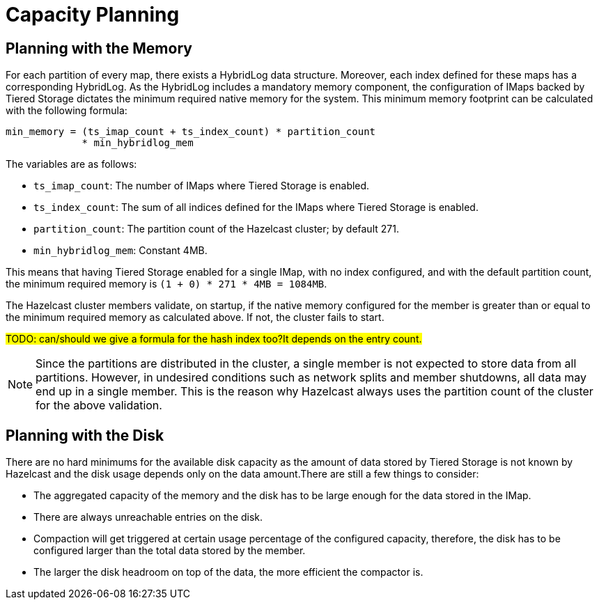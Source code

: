 = Capacity Planning

== Planning with the Memory

For each partition of every map, there exists a HybridLog data structure.
Moreover, each index defined for these maps has a corresponding HybridLog.
As the HybridLog includes a mandatory memory component, the configuration of IMaps backed by Tiered Storage dictates the minimum required native memory for the system.
This minimum memory footprint can be calculated with the following formula:

----
min_memory = (ts_imap_count + ts_index_count) * partition_count
             * min_hybridlog_mem
----

The variables are as follows:

- `ts_imap_count`: The number of IMaps where Tiered Storage is enabled.
- `ts_index_count`: The sum of all indices defined for the IMaps where Tiered Storage is enabled.
- `partition_count`: The partition count of the Hazelcast cluster; by default 271.
- `min_hybridlog_mem`: Constant 4MB.

This means that having Tiered Storage enabled for a single IMap, with no index configured, and with the default partition count, the minimum required memory is `(1 + 0) * 271 * 4MB = 1084MB`.

The Hazelcast cluster members validate, on startup, if the native memory configured for the member is greater than or equal to the minimum required memory as calculated above.
If not, the cluster fails to start.

##TODO: can/should we give a formula for the hash index too?It depends on the entry count.
##

NOTE: Since the partitions are distributed in the cluster, a single member is not expected to store data from all partitions.
However, in undesired conditions such as network splits and member shutdowns, all data may end up in a single member.
This is the reason why Hazelcast always uses the partition count of the cluster for the above validation.

== Planning with the Disk

There are no hard minimums for the available disk capacity as the amount of data stored by Tiered Storage is not known by Hazelcast and the disk usage depends only on the data amount.There are still a few things to consider:

- The aggregated capacity of the memory and the disk has to be large enough for the data stored in the IMap.
- There are always unreachable entries on the disk.
- Compaction will get triggered at certain usage percentage of the configured capacity, therefore, the disk has to be configured larger than the total data stored by the member.
- The larger the disk headroom on top of the data, the more efficient the compactor is.

